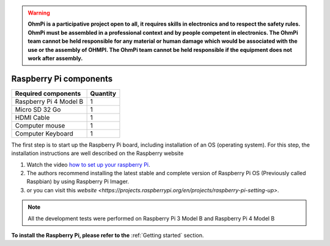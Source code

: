 .. warning::
    **OhmPi is a participative project open to all, it requires skills in electronics and to respect the safety rules. OhmPi must be assembled in a professional context and by people competent in electronics. The OhmPi team cannot be held responsible for any material or human damage which would be associated with the use or the assembly of OHMPI. The OhmPi team cannot be held responsible if the equipment does not work after assembly.**

*******************************************
Raspberry Pi  components 
*******************************************

+----------------------------------------------------+---------------+
| **Required components**                            | **Quantity**  | 
+----------------------------------------------------+---------------+
|Raspberry Pi 4 Model B                              |              1|
+----------------------------------------------------+---------------+
|Micro SD 32 Go                                      |              1|
+----------------------------------------------------+---------------+
|HDMI Cable                                          |              1|
+----------------------------------------------------+---------------+
|Computer mouse                                      |              1|
+----------------------------------------------------+---------------+
|Computer Keyboard                                   |              1|
+----------------------------------------------------+---------------+


The first step is to start up the Raspberry Pi board, including installation of an OS (operating system). 
For this step, the installation instructions are well described on the Raspberry website 

1. Watch the video `how to set up your raspberry Pi <https://www.youtube.com/watch?v=wjWZhV1v3Pk>`_.

2. The authors recommend installing the latest stable and complete version of Raspberry Pi OS (Previously called Raspbian) by using Raspberry Pi Imager.

3. or you can visit this `website <https://projects.raspberrypi.org/en/projects/raspberry-pi-setting-up>`.  

.. note:: 
     All the development tests were performed on Raspberry Pi 3 Model B and Raspberry Pi 4 Model B

**To install the Raspberry Pi, please refer to the** :ref:`Getting started` section.

